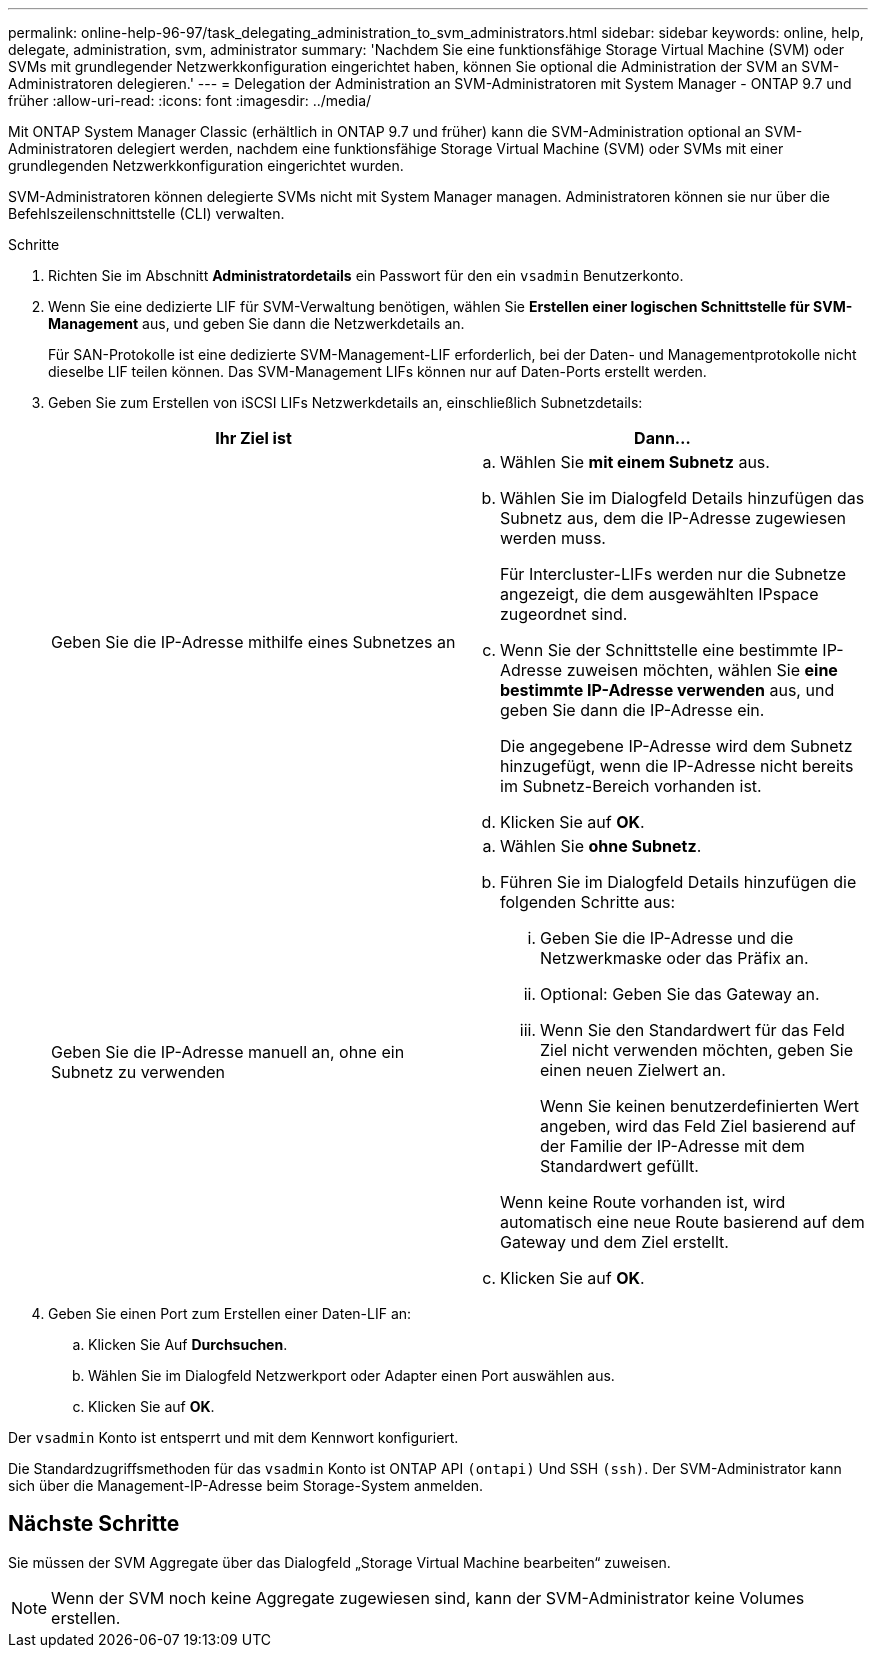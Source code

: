 ---
permalink: online-help-96-97/task_delegating_administration_to_svm_administrators.html 
sidebar: sidebar 
keywords: online, help, delegate, administration, svm, administrator 
summary: 'Nachdem Sie eine funktionsfähige Storage Virtual Machine (SVM) oder SVMs mit grundlegender Netzwerkkonfiguration eingerichtet haben, können Sie optional die Administration der SVM an SVM-Administratoren delegieren.' 
---
= Delegation der Administration an SVM-Administratoren mit System Manager - ONTAP 9.7 und früher
:allow-uri-read: 
:icons: font
:imagesdir: ../media/


[role="lead"]
Mit ONTAP System Manager Classic (erhältlich in ONTAP 9.7 und früher) kann die SVM-Administration optional an SVM-Administratoren delegiert werden, nachdem eine funktionsfähige Storage Virtual Machine (SVM) oder SVMs mit einer grundlegenden Netzwerkkonfiguration eingerichtet wurden.

SVM-Administratoren können delegierte SVMs nicht mit System Manager managen. Administratoren können sie nur über die Befehlszeilenschnittstelle (CLI) verwalten.

.Schritte
. Richten Sie im Abschnitt *Administratordetails* ein Passwort für den ein `vsadmin` Benutzerkonto.
. Wenn Sie eine dedizierte LIF für SVM-Verwaltung benötigen, wählen Sie *Erstellen einer logischen Schnittstelle für SVM-Management* aus, und geben Sie dann die Netzwerkdetails an.
+
Für SAN-Protokolle ist eine dedizierte SVM-Management-LIF erforderlich, bei der Daten- und Managementprotokolle nicht dieselbe LIF teilen können. Das SVM-Management LIFs können nur auf Daten-Ports erstellt werden.

. Geben Sie zum Erstellen von iSCSI LIFs Netzwerkdetails an, einschließlich Subnetzdetails:
+
|===
| Ihr Ziel ist | Dann... 


 a| 
Geben Sie die IP-Adresse mithilfe eines Subnetzes an
 a| 
.. Wählen Sie *mit einem Subnetz* aus.
.. Wählen Sie im Dialogfeld Details hinzufügen das Subnetz aus, dem die IP-Adresse zugewiesen werden muss.
+
Für Intercluster-LIFs werden nur die Subnetze angezeigt, die dem ausgewählten IPspace zugeordnet sind.

.. Wenn Sie der Schnittstelle eine bestimmte IP-Adresse zuweisen möchten, wählen Sie *eine bestimmte IP-Adresse verwenden* aus, und geben Sie dann die IP-Adresse ein.
+
Die angegebene IP-Adresse wird dem Subnetz hinzugefügt, wenn die IP-Adresse nicht bereits im Subnetz-Bereich vorhanden ist.

.. Klicken Sie auf *OK*.




 a| 
Geben Sie die IP-Adresse manuell an, ohne ein Subnetz zu verwenden
 a| 
.. Wählen Sie *ohne Subnetz*.
.. Führen Sie im Dialogfeld Details hinzufügen die folgenden Schritte aus:
+
... Geben Sie die IP-Adresse und die Netzwerkmaske oder das Präfix an.
... Optional: Geben Sie das Gateway an.
... Wenn Sie den Standardwert für das Feld Ziel nicht verwenden möchten, geben Sie einen neuen Zielwert an.
+
Wenn Sie keinen benutzerdefinierten Wert angeben, wird das Feld Ziel basierend auf der Familie der IP-Adresse mit dem Standardwert gefüllt.

+
Wenn keine Route vorhanden ist, wird automatisch eine neue Route basierend auf dem Gateway und dem Ziel erstellt.



.. Klicken Sie auf *OK*.


|===
. Geben Sie einen Port zum Erstellen einer Daten-LIF an:
+
.. Klicken Sie Auf *Durchsuchen*.
.. Wählen Sie im Dialogfeld Netzwerkport oder Adapter einen Port auswählen aus.
.. Klicken Sie auf *OK*.




Der `vsadmin` Konto ist entsperrt und mit dem Kennwort konfiguriert.

Die Standardzugriffsmethoden für das `vsadmin` Konto ist ONTAP API `(ontapi)` Und SSH `(ssh)`. Der SVM-Administrator kann sich über die Management-IP-Adresse beim Storage-System anmelden.



== Nächste Schritte

Sie müssen der SVM Aggregate über das Dialogfeld „Storage Virtual Machine bearbeiten“ zuweisen.

[NOTE]
====
Wenn der SVM noch keine Aggregate zugewiesen sind, kann der SVM-Administrator keine Volumes erstellen.

====